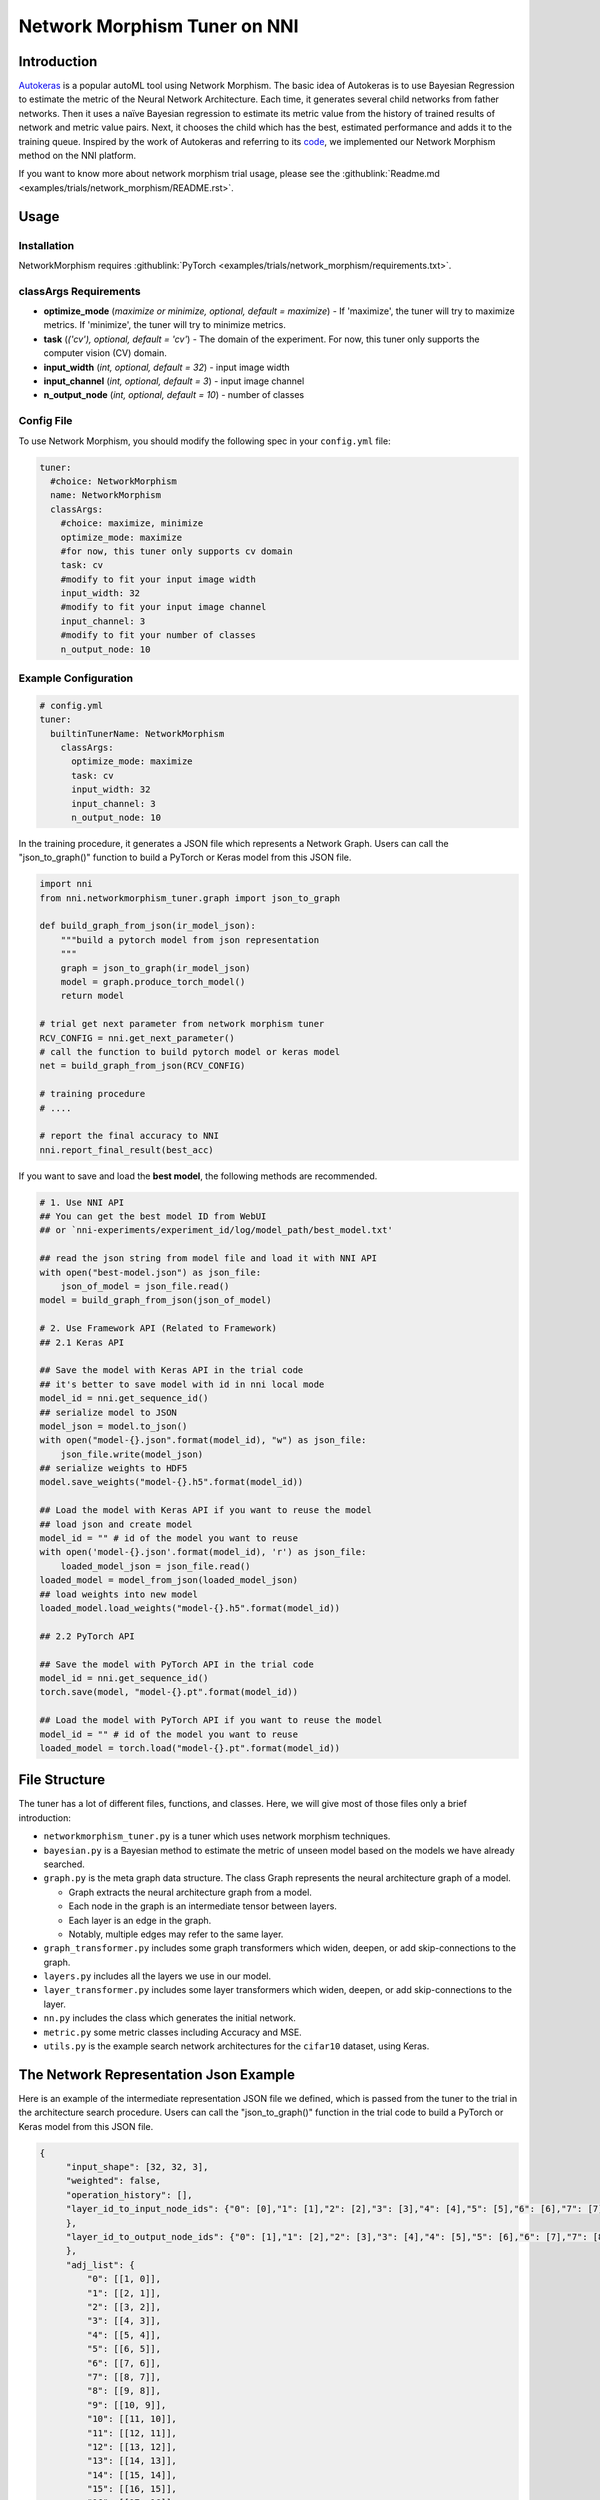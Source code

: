 Network Morphism Tuner on NNI
=============================

Introduction
------------

`Autokeras <https://arxiv.org/abs/1806.10282>`__ is a popular autoML tool using Network Morphism. The basic idea of Autokeras is to use Bayesian Regression to estimate the metric of the Neural Network Architecture. Each time, it generates several child networks from father networks. Then it uses a naïve Bayesian regression to estimate its metric value from the history of trained results of network and metric value pairs. Next, it chooses the child which has the best, estimated performance and adds it to the training queue. Inspired by the work of Autokeras and referring to its `code <https://github.com/jhfjhfj1/autokeras>`__\ , we implemented our Network Morphism method on the NNI platform.

If you want to know more about network morphism trial usage, please see the :githublink:`Readme.md <examples/trials/network_morphism/README.rst>`.

Usage
-----

Installation
^^^^^^^^^^^^

NetworkMorphism requires :githublink:`PyTorch <examples/trials/network_morphism/requirements.txt>`.

classArgs Requirements
^^^^^^^^^^^^^^^^^^^^^^

* **optimize_mode** (*maximize or minimize, optional, default = maximize*\ ) - If 'maximize', the tuner will try to maximize metrics. If 'minimize', the tuner will try to minimize metrics.
* **task** (*('cv'), optional, default = 'cv'*\ ) - The domain of the experiment. For now, this tuner only supports the computer vision (CV) domain.
* **input_width** (*int, optional, default = 32*\ ) - input image width
* **input_channel** (*int, optional, default = 3*\ ) - input image channel
* **n_output_node** (*int, optional, default = 10*\ ) - number of classes



Config File
^^^^^^^^^^^

To use Network Morphism, you should modify the following spec in your ``config.yml`` file:

.. code-block:: yaml

   tuner:
     #choice: NetworkMorphism
     name: NetworkMorphism
     classArgs:
       #choice: maximize, minimize
       optimize_mode: maximize
       #for now, this tuner only supports cv domain
       task: cv
       #modify to fit your input image width
       input_width: 32
       #modify to fit your input image channel
       input_channel: 3
       #modify to fit your number of classes
       n_output_node: 10

Example Configuration
^^^^^^^^^^^^^^^^^^^^^

.. code-block:: yaml

   # config.yml
   tuner:
     builtinTunerName: NetworkMorphism
       classArgs:
         optimize_mode: maximize
         task: cv
         input_width: 32
         input_channel: 3
         n_output_node: 10

In the training procedure, it generates a JSON file which represents a Network Graph. Users can call the "json_to_graph()" function to build a PyTorch or Keras model from this JSON file.

.. code-block:: python

   import nni
   from nni.networkmorphism_tuner.graph import json_to_graph

   def build_graph_from_json(ir_model_json):
       """build a pytorch model from json representation
       """
       graph = json_to_graph(ir_model_json)
       model = graph.produce_torch_model()
       return model

   # trial get next parameter from network morphism tuner
   RCV_CONFIG = nni.get_next_parameter()
   # call the function to build pytorch model or keras model
   net = build_graph_from_json(RCV_CONFIG)

   # training procedure
   # ....

   # report the final accuracy to NNI
   nni.report_final_result(best_acc)

If you want to save and load the **best model**\ , the following methods are recommended.

.. code-block:: python

   # 1. Use NNI API
   ## You can get the best model ID from WebUI
   ## or `nni-experiments/experiment_id/log/model_path/best_model.txt'

   ## read the json string from model file and load it with NNI API
   with open("best-model.json") as json_file:
       json_of_model = json_file.read()
   model = build_graph_from_json(json_of_model)

   # 2. Use Framework API (Related to Framework)
   ## 2.1 Keras API

   ## Save the model with Keras API in the trial code
   ## it's better to save model with id in nni local mode
   model_id = nni.get_sequence_id()
   ## serialize model to JSON
   model_json = model.to_json()
   with open("model-{}.json".format(model_id), "w") as json_file:
       json_file.write(model_json)
   ## serialize weights to HDF5
   model.save_weights("model-{}.h5".format(model_id))

   ## Load the model with Keras API if you want to reuse the model
   ## load json and create model
   model_id = "" # id of the model you want to reuse
   with open('model-{}.json'.format(model_id), 'r') as json_file:
       loaded_model_json = json_file.read()
   loaded_model = model_from_json(loaded_model_json)
   ## load weights into new model
   loaded_model.load_weights("model-{}.h5".format(model_id))

   ## 2.2 PyTorch API

   ## Save the model with PyTorch API in the trial code
   model_id = nni.get_sequence_id()
   torch.save(model, "model-{}.pt".format(model_id))

   ## Load the model with PyTorch API if you want to reuse the model
   model_id = "" # id of the model you want to reuse
   loaded_model = torch.load("model-{}.pt".format(model_id))

File Structure
--------------

The tuner has a lot of different files, functions, and classes. Here, we will give most of those files only a brief introduction:


* 
  ``networkmorphism_tuner.py`` is a tuner which uses network morphism techniques.

* 
  ``bayesian.py`` is a Bayesian method to estimate the metric of unseen model based on the models we have already searched.

* ``graph.py``  is the meta graph data structure. The class Graph represents the neural architecture graph of a model.

  * Graph extracts the neural architecture graph from a model.
  * Each node in the graph is an intermediate tensor between layers.
  * Each layer is an edge in the graph.
  * Notably, multiple edges may refer to the same layer.

* 
  ``graph_transformer.py`` includes some graph transformers which widen, deepen, or add skip-connections to the graph.

* 
  ``layers.py``  includes all the layers we use in our model.

* ``layer_transformer.py`` includes some layer transformers which widen, deepen, or add skip-connections to the layer.
* ``nn.py`` includes the class which generates the initial network.
* ``metric.py`` some metric classes including Accuracy and MSE.
* ``utils.py`` is the example search network architectures for the ``cifar10`` dataset, using Keras.

The Network Representation Json Example
---------------------------------------

Here is an example of the intermediate representation JSON file we defined, which is passed from the tuner to the trial in the architecture search procedure. Users can call the "json_to_graph()" function in the trial code to build a PyTorch or Keras model from this JSON file.

.. code-block:: json

   {
        "input_shape": [32, 32, 3],
        "weighted": false,
        "operation_history": [],
        "layer_id_to_input_node_ids": {"0": [0],"1": [1],"2": [2],"3": [3],"4": [4],"5": [5],"6": [6],"7": [7],"8": [8],"9": [9],"10": [10],"11": [11],"12": [12],"13": [13],"14": [14],"15": [15],"16": [16]
        },
        "layer_id_to_output_node_ids": {"0": [1],"1": [2],"2": [3],"3": [4],"4": [5],"5": [6],"6": [7],"7": [8],"8": [9],"9": [10],"10": [11],"11": [12],"12": [13],"13": [14],"14": [15],"15": [16],"16": [17]
        },
        "adj_list": {
            "0": [[1, 0]],
            "1": [[2, 1]],
            "2": [[3, 2]],
            "3": [[4, 3]],
            "4": [[5, 4]],
            "5": [[6, 5]],
            "6": [[7, 6]],
            "7": [[8, 7]],
            "8": [[9, 8]],
            "9": [[10, 9]],
            "10": [[11, 10]],
            "11": [[12, 11]],
            "12": [[13, 12]],
            "13": [[14, 13]],
            "14": [[15, 14]],
            "15": [[16, 15]],
            "16": [[17, 16]],
            "17": []
        },
        "reverse_adj_list": {
            "0": [],
            "1": [[0, 0]],
            "2": [[1, 1]],
            "3": [[2, 2]],
            "4": [[3, 3]],
            "5": [[4, 4]],
            "6": [[5, 5]],
            "7": [[6, 6]],
            "8": [[7, 7]],
            "9": [[8, 8]],
            "10": [[9, 9]],
            "11": [[10, 10]],
            "12": [[11, 11]],
            "13": [[12, 12]],
            "14": [[13, 13]],
            "15": [[14, 14]],
            "16": [[15, 15]],
            "17": [[16, 16]]
        },
        "node_list": [
            [0, [32, 32, 3]],
            [1, [32, 32, 3]],
            [2, [32, 32, 64]],
            [3, [32, 32, 64]],
            [4, [16, 16, 64]],
            [5, [16, 16, 64]],
            [6, [16, 16, 64]],
            [7, [16, 16, 64]],
            [8, [8, 8, 64]],
            [9, [8, 8, 64]],
            [10, [8, 8, 64]],
            [11, [8, 8, 64]],
            [12, [4, 4, 64]],
            [13, [64]],
            [14, [64]],
            [15, [64]],
            [16, [64]],
            [17, [10]]
        ],
        "layer_list": [
            [0, ["StubReLU", 0, 1]],
            [1, ["StubConv2d", 1, 2, 3, 64, 3]],
            [2, ["StubBatchNormalization2d", 2, 3, 64]],
            [3, ["StubPooling2d", 3, 4, 2, 2, 0]],
            [4, ["StubReLU", 4, 5]],
            [5, ["StubConv2d", 5, 6, 64, 64, 3]],
            [6, ["StubBatchNormalization2d", 6, 7, 64]],
            [7, ["StubPooling2d", 7, 8, 2, 2, 0]],
            [8, ["StubReLU", 8, 9]],
            [9, ["StubConv2d", 9, 10, 64, 64, 3]],
            [10, ["StubBatchNormalization2d", 10, 11, 64]],
            [11, ["StubPooling2d", 11, 12, 2, 2, 0]],
            [12, ["StubGlobalPooling2d", 12, 13]],
            [13, ["StubDropout2d", 13, 14, 0.25]],
            [14, ["StubDense", 14, 15, 64, 64]],
            [15, ["StubReLU", 15, 16]],
            [16, ["StubDense", 16, 17, 64, 10]]
        ]
    }

You can consider the model to be a `directed acyclic graph <https://en.wikipedia.org/wiki/Directed_acyclic_graph>`__. The definition of each model is a JSON object where:


* ``input_shape`` is a list of integers which do not include the batch axis.
* ``weighted`` means whether the weights and biases in the neural network should be included in the graph.
* ``operation_history`` is a list saving all the network morphism operations.
* ``layer_id_to_input_node_ids`` is a dictionary mapping from layer identifiers to their input nodes identifiers.
* ``layer_id_to_output_node_ids`` is a dictionary mapping from layer identifiers to their output nodes identifiers
* ``adj_list`` is a two-dimensional list; the adjacency list of the graph. The first dimension is identified by tensor identifiers. In each edge list, the elements are two-element tuples of (tensor identifier, layer identifier).
* ``reverse_adj_list`` is a reverse adjacent list in the same format as adj_list.
* ``node_list`` is a list of integers. The indices of the list are the identifiers.
* 
  ``layer_list`` is a list of stub layers. The indices of the list are the identifiers.


  * 
    For ``StubConv (StubConv1d, StubConv2d, StubConv3d)``\ , the numbering follows the format: its node input id (or id list), node output id, input_channel, filters, kernel_size, stride, and padding.

  * 
    For ``StubDense``\ , the numbering follows the format: its node input id (or id list), node output id, input_units, and units.

  * 
    For ``StubBatchNormalization (StubBatchNormalization1d, StubBatchNormalization2d, StubBatchNormalization3d)``\ ,  the numbering follows the format: its node input id (or id list), node output id, and features numbers.

  * 
    For ``StubDropout(StubDropout1d, StubDropout2d, StubDropout3d)``\ , the numbering follows the format: its node input id (or id list), node output id, and dropout rate.

  * 
    For ``StubPooling (StubPooling1d, StubPooling2d, StubPooling3d)``\ , the numbering follows the format: its node input id (or id list), node output id, kernel_size, stride, and padding.

  * 
    For else layers, the numbering follows the format: its node input id (or id list) and node output id.

TODO
----

Next step, we will change the API from s fixed network generator to a network generator with more available operators. We will use ONNX instead of JSON later as the intermediate representation spec in the future.
